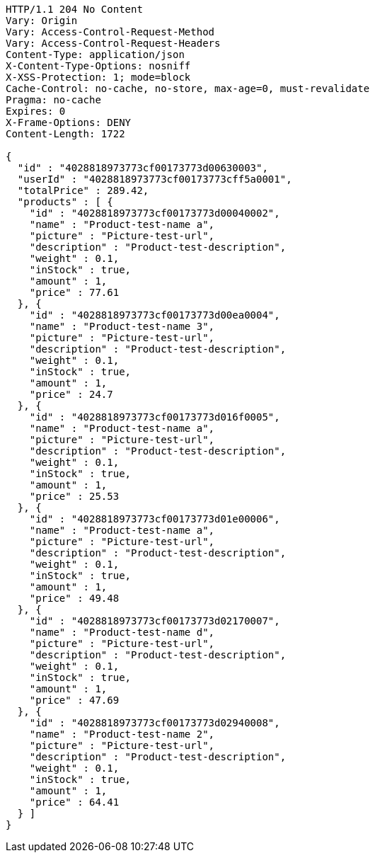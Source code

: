 [source,http,options="nowrap"]
----
HTTP/1.1 204 No Content
Vary: Origin
Vary: Access-Control-Request-Method
Vary: Access-Control-Request-Headers
Content-Type: application/json
X-Content-Type-Options: nosniff
X-XSS-Protection: 1; mode=block
Cache-Control: no-cache, no-store, max-age=0, must-revalidate
Pragma: no-cache
Expires: 0
X-Frame-Options: DENY
Content-Length: 1722

{
  "id" : "4028818973773cf00173773d00630003",
  "userId" : "4028818973773cf00173773cff5a0001",
  "totalPrice" : 289.42,
  "products" : [ {
    "id" : "4028818973773cf00173773d00040002",
    "name" : "Product-test-name a",
    "picture" : "Picture-test-url",
    "description" : "Product-test-description",
    "weight" : 0.1,
    "inStock" : true,
    "amount" : 1,
    "price" : 77.61
  }, {
    "id" : "4028818973773cf00173773d00ea0004",
    "name" : "Product-test-name 3",
    "picture" : "Picture-test-url",
    "description" : "Product-test-description",
    "weight" : 0.1,
    "inStock" : true,
    "amount" : 1,
    "price" : 24.7
  }, {
    "id" : "4028818973773cf00173773d016f0005",
    "name" : "Product-test-name a",
    "picture" : "Picture-test-url",
    "description" : "Product-test-description",
    "weight" : 0.1,
    "inStock" : true,
    "amount" : 1,
    "price" : 25.53
  }, {
    "id" : "4028818973773cf00173773d01e00006",
    "name" : "Product-test-name a",
    "picture" : "Picture-test-url",
    "description" : "Product-test-description",
    "weight" : 0.1,
    "inStock" : true,
    "amount" : 1,
    "price" : 49.48
  }, {
    "id" : "4028818973773cf00173773d02170007",
    "name" : "Product-test-name d",
    "picture" : "Picture-test-url",
    "description" : "Product-test-description",
    "weight" : 0.1,
    "inStock" : true,
    "amount" : 1,
    "price" : 47.69
  }, {
    "id" : "4028818973773cf00173773d02940008",
    "name" : "Product-test-name 2",
    "picture" : "Picture-test-url",
    "description" : "Product-test-description",
    "weight" : 0.1,
    "inStock" : true,
    "amount" : 1,
    "price" : 64.41
  } ]
}
----